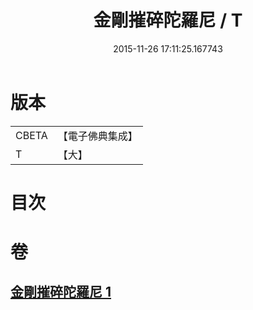 #+TITLE: 金剛摧碎陀羅尼 / T
#+DATE: 2015-11-26 17:11:25.167743
* 版本
 |     CBETA|【電子佛典集成】|
 |         T|【大】     |

* 目次
* 卷
** [[file:KR6j0648_001.txt][金剛摧碎陀羅尼 1]]
